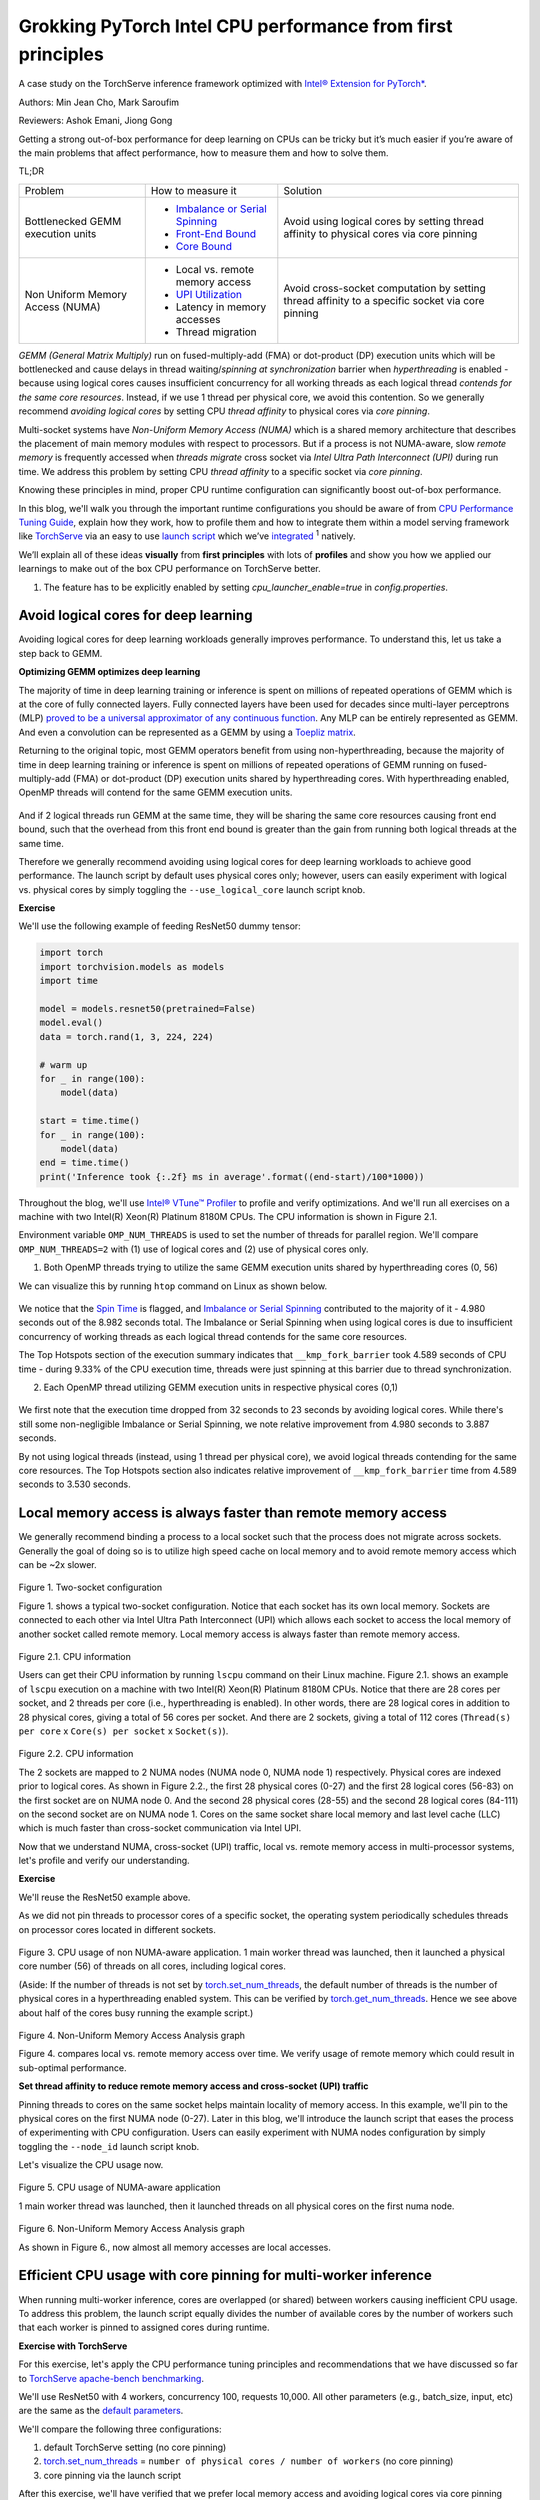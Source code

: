 Grokking PyTorch Intel CPU performance from first principles
============================================================

A case study on the TorchServe inference framework optimized with `Intel® Extension for PyTorch* <https://github.com/intel/intel-extension-for-pytorch>`_.

Authors: Min Jean Cho, Mark Saroufim

Reviewers: Ashok Emani, Jiong Gong 

Getting a strong out-of-box performance for deep learning on CPUs can be tricky but it’s much easier if you’re aware of the main problems that affect performance, how to measure them and how to solve them. 

TL;DR

+-----------------------------------+------------------------------------------------------------------------------------------------------------------------------------------------------------------------------------------------+-------------------------------------------------------------------------------------------------+
| Problem                           | How to measure it                                                                                                                                                                              | Solution                                                                                        |
+-----------------------------------+------------------------------------------------------------------------------------------------------------------------------------------------------------------------------------------------+-------------------------------------------------------------------------------------------------+
| Bottlenecked GEMM execution units | - `Imbalance or Serial Spinning <https://www.intel.com/content/www/us/en/develop/documentation/vtune-help/top/reference/cpu-metrics-reference/spin-time/imbalance-or-serial-spinning-1.html>`_ | Avoid using logical cores by setting thread affinity to physical cores via core pinning         |
|                                   | - `Front-End Bound <https://www.intel.com/content/www/us/en/develop/documentation/vtune-help/top/reference/cpu-metrics-reference/front-end-bound.html>`_                                       |                                                                                                 |
|                                   | - `Core Bound <https://www.intel.com/content/www/us/en/develop/documentation/vtune-help/top/reference/cpu-metrics-reference/back-end-bound.html>`_                                             |                                                                                                 |
+-----------------------------------+------------------------------------------------------------------------------------------------------------------------------------------------------------------------------------------------+-------------------------------------------------------------------------------------------------+
| Non Uniform Memory Access (NUMA)  | - Local vs. remote memory access                                                                                                                                                               | Avoid cross-socket computation by setting thread affinity to a specific socket via core pinning |
|                                   | - `UPI Utilization <https://www.intel.com/content/www/us/en/develop/documentation/vtune-help/top/reference/cpu-metrics-reference/memory-bound/dram-bound/upi-utilization-bound.html>`_         |                                                                                                 |
|                                   | - Latency in memory accesses                                                                                                                                                                   |                                                                                                 |
|                                   | - Thread migration                                                                                                                                                                             |                                                                                                 |
+-----------------------------------+------------------------------------------------------------------------------------------------------------------------------------------------------------------------------------------------+-------------------------------------------------------------------------------------------------+

*GEMM (General Matrix Multiply)* run on fused-multiply-add (FMA) or dot-product (DP) execution units which will be bottlenecked and cause delays in thread waiting/*spinning at synchronization* barrier when *hyperthreading* is enabled - because using logical cores causes insufficient concurrency for all working threads as each logical thread *contends for the same core resources*. Instead, if we use 1 thread per physical core, we avoid this contention. So we generally recommend *avoiding logical cores* by setting CPU *thread affinity* to physical cores via *core pinning*.  

Multi-socket systems have *Non-Uniform Memory Access (NUMA)* which is a shared memory architecture that describes the placement of main memory modules with respect to processors. But if a process is not NUMA-aware, slow *remote memory* is frequently accessed when *threads migrate* cross socket via *Intel Ultra Path Interconnect (UPI)* during run time. We address this problem by setting CPU *thread affinity* to a specific socket via *core pinning*.  

Knowing these principles in mind, proper CPU runtime configuration can significantly boost out-of-box performance. 

In this blog, we'll walk you through the important runtime configurations you should be aware of from `CPU Performance Tuning Guide <https://pytorch.org/tutorials/recipes/recipes/tuning_guide.html#cpu-specific-optimizations>`_, explain how they work, how to profile them and how to integrate them within a model serving framework like `TorchServe <https://github.com/pytorch/serve>`_ via an easy to use `launch script <https://github.com/intel/intel-extension-for-pytorch/blob/master/docs/tutorials/performance_tuning/launch_script.md>`_ which we’ve `integrated <https://github.com/pytorch/serve/pull/1354>`_ :superscript:`1` natively.

We’ll explain all of these ideas :strong:`visually` from :strong:`first principles` with lots of :strong:`profiles` and show you how we applied our learnings to make out of the box CPU performance on TorchServe better. 

1. The feature has to be explicitly enabled by setting *cpu_launcher_enable=true* in *config.properties*.

Avoid logical cores for deep learning 
~~~~~~~~~~~~~~~~~~~~~~~~~~~~~~~~~~~~~

Avoiding logical cores for deep learning workloads generally improves performance. To understand this, let us take a step back to GEMM. 

:strong:`Optimizing GEMM optimizes deep learning`

The majority of time in deep learning training or inference is spent on millions of repeated operations of GEMM which is at the core of fully connected layers. Fully connected layers have been used for decades since multi-layer perceptrons (MLP) `proved to be a universal approximator of any continuous function <https://en.wikipedia.org/wiki/Universal_approximation_theorem>`_. Any MLP can be entirely represented as GEMM. And even a convolution can be represented as a GEMM by using a `Toepliz matrix <https://en.wikipedia.org/wiki/Toeplitz_matrix>`_. 

Returning to the original topic, most GEMM operators benefit from using non-hyperthreading, because the majority of time in deep learning training or inference is spent on millions of repeated operations of GEMM running on fused-multiply-add (FMA) or dot-product (DP) execution units shared by hyperthreading cores. With hyperthreading enabled, OpenMP threads will contend for the same GEMM execution units.

.. figure:: /_static/img/torchserve-ipex-images/1_.png
   :width: 70%
   :align: center
   
And if 2 logical threads run GEMM at the same time, they will be sharing the same core resources causing front end bound, such that the overhead from this front end bound is greater than the gain from running both logical threads at the same time. 

Therefore we generally recommend avoiding using logical cores for deep learning workloads to achieve good performance. The launch script by default uses physical cores only; however, users can easily experiment with logical vs. physical cores by simply toggling the ``--use_logical_core`` launch script knob.

:strong:`Exercise`

We'll use the following example of feeding ResNet50 dummy tensor:

.. code:: python

    import torch
    import torchvision.models as models
    import time
 
    model = models.resnet50(pretrained=False)
    model.eval()
    data = torch.rand(1, 3, 224, 224)
 
    # warm up
    for _ in range(100):
        model(data)
 
    start = time.time()
    for _ in range(100):
        model(data)
    end = time.time()
    print('Inference took {:.2f} ms in average'.format((end-start)/100*1000))

Throughout the blog, we'll use `Intel® VTune™ Profiler <https://www.intel.com/content/www/us/en/developer/tools/oneapi/vtune-profiler.html#gs.v4egjg>`_ to profile and verify optimizations. And we'll run all exercises on a machine with two Intel(R) Xeon(R) Platinum 8180M CPUs. The CPU information is shown in Figure 2.1. 

Environment variable ``OMP_NUM_THREADS`` is used to set the number of threads for parallel region. We'll compare ``OMP_NUM_THREADS=2`` with (1) use of logical cores and (2) use of physical cores only. 

(1) Both OpenMP threads trying to utilize the same GEMM execution units shared by hyperthreading cores (0, 56)

We can visualize this by running ``htop`` command on Linux as shown below.

.. figure:: /_static/img/torchserve-ipex-images/2.png
   :width: 100%
   :align: center


.. figure:: /_static/img/torchserve-ipex-images/3.png
   :width: 100%
   :align: center

We notice that the `Spin Time <https://www.intel.com/content/www/us/en/develop/documentation/vtune-help/top/reference/cpu-metrics-reference/spin-time.html>`_ is flagged, and `Imbalance or Serial Spinning <https://www.intel.com/content/www/us/en/develop/documentation/vtune-help/top/reference/cpu-metrics-reference/spin-time/imbalance-or-serial-spinning-1.html>`_ contributed to the majority of it - 4.980 seconds out of the 8.982 seconds total. The Imbalance or Serial Spinning when using logical cores is due to insufficient concurrency of working threads as each logical thread contends for the same core resources. 

The Top Hotspots section of the execution summary indicates that ``__kmp_fork_barrier`` took 4.589 seconds of CPU time - during 9.33% of the CPU execution time, threads were just spinning at this barrier due to thread synchronization.  

(2) Each OpenMP thread utilizing GEMM execution units in respective physical cores (0,1) 


.. figure:: /_static/img/torchserve-ipex-images/4.png
   :width: 80%
   :align: center
 

.. figure:: /_static/img/torchserve-ipex-images/5.png
   :width: 80%
   :align: center
   
We first note that the execution time dropped from 32 seconds to 23 seconds by avoiding logical cores. While there's still some non-negligible Imbalance or Serial Spinning, we note relative improvement from 4.980 seconds to 3.887 seconds. 

By not using logical threads (instead, using 1 thread per physical core), we avoid logical threads contending for the same core resources. The Top Hotspots section also indicates relative improvement of ``__kmp_fork_barrier`` time from 4.589 seconds to 3.530 seconds. 

Local memory access is always faster than remote memory access 
~~~~~~~~~~~~~~~~~~~~~~~~~~~~~~~~~~~~~~~~~~~~~~~~~~~~~~~~~~~~~~

We generally recommend binding a process to a local socket such that the process does not migrate across sockets. Generally the goal of doing so is to utilize high speed cache on local memory and to avoid remote memory access which can be ~2x slower. 


.. figure:: /_static/img/torchserve-ipex-images/6.png
   :width: 80%
   :align: center
Figure 1. Two-socket configuration 

Figure 1. shows a typical two-socket configuration. Notice that each socket has its own local memory. Sockets are connected to each other via Intel Ultra Path Interconnect (UPI) which allows each socket to access the local memory of another socket called remote memory. Local memory access is always faster than remote memory access. 

.. figure:: /_static/img/torchserve-ipex-images/7.png
   :width: 50%
   :align: center
Figure 2.1. CPU information 

Users can get their CPU information by running ``lscpu`` command on their Linux machine. Figure 2.1. shows an example of ``lscpu``  execution on a machine with two Intel(R) Xeon(R) Platinum 8180M CPUs. Notice that there are 28 cores per socket, and 2 threads per core (i.e., hyperthreading is enabled). In other words, there are 28 logical cores in addition to 28 physical cores, giving a total of 56 cores per socket. And there are 2 sockets, giving a total of 112 cores (``Thread(s) per core`` x ``Core(s) per socket`` x ``Socket(s)``). 

.. figure:: /_static/img/torchserve-ipex-images/8.png
   :width: 100%
   :align: center
Figure 2.2. CPU information 

The 2 sockets are mapped to 2 NUMA nodes (NUMA node 0, NUMA node 1) respectively.  Physical cores are indexed prior to logical cores. As shown in Figure 2.2., the first 28 physical cores (0-27) and the first 28 logical cores (56-83) on the first socket are on NUMA node 0. And the second 28 physical cores (28-55) and the second 28 logical cores (84-111) on the second socket are on NUMA node 1. Cores on the same socket share local memory and last level cache (LLC) which is much faster than cross-socket communication via Intel UPI. 

Now that we understand NUMA, cross-socket (UPI) traffic, local vs. remote memory access in multi-processor systems, let's profile and verify our understanding. 

:strong:`Exercise`

We'll reuse the ResNet50 example above. 

As we did not pin threads to processor cores of a specific socket, the operating system periodically schedules threads on processor cores located in different sockets. 

.. figure:: /_static/img/torchserve-ipex-images/9.gif 
   :width: 100%
   :align: center

Figure 3. CPU usage of non NUMA-aware application. 1 main worker thread was launched, then it launched a physical core number (56) of threads on all cores, including logical cores. 

(Aside: If the number of threads is not set by `torch.set_num_threads <https://pytorch.org/docs/stable/generated/torch.set_num_threads.html>`_, the default number of threads is the number of physical cores in a hyperthreading enabled system. This can be verified by `torch.get_num_threads <https://pytorch.org/docs/stable/generated/torch.get_num_threads.html>`_. Hence we see above about half of the cores busy running the example script.)

.. figure:: /_static/img/torchserve-ipex-images/10.png
   :width: 100%
   :align: center
Figure 4. Non-Uniform Memory Access Analysis graph 


Figure 4. compares local vs. remote memory access over time. We verify usage of remote memory which could result in sub-optimal performance. 

:strong:`Set thread affinity to reduce remote memory access and cross-socket (UPI) traffic`

Pinning threads to cores on the same socket helps maintain locality of memory access. In this example, we'll pin to the physical cores on the first NUMA node (0-27). Later in this blog, we'll introduce the launch script that eases the process of experimenting with CPU configuration. Users can easily experiment with NUMA nodes configuration by simply toggling the ``--node_id`` launch script knob. 

Let's visualize the CPU usage now.

.. figure:: /_static/img/torchserve-ipex-images/11.gif 
   :width: 100%
   :align: center
Figure 5. CPU usage of NUMA-aware application 

1 main worker thread was launched, then it launched threads on all physical cores on the first numa node. 

.. figure:: /_static/img/torchserve-ipex-images/12.png
   :width: 100%
   :align: center
Figure 6. Non-Uniform Memory Access Analysis graph 

As shown in Figure 6., now almost all memory accesses are local accesses. 

Efficient CPU usage with core pinning for multi-worker inference 
~~~~~~~~~~~~~~~~~~~~~~~~~~~~~~~~~~~~~~~~~~~~~~~~~~~~~~~~~~~~~~~~

When running multi-worker inference, cores are overlapped (or shared) between workers causing inefficient CPU usage. To address this problem, the launch script equally divides the number of available cores by the number of workers such that each worker is pinned to assigned cores during runtime. 

:strong:`Exercise with TorchServe`

For this exercise, let's apply the CPU performance tuning principles and recommendations that we have discussed so far to `TorchServe apache-bench benchmarking <https://github.com/pytorch/serve/tree/master/benchmarks#benchmarking-with-apache-bench>`_. 

We'll use ResNet50 with 4 workers, concurrency 100, requests 10,000. All other parameters (e.g., batch_size, input, etc) are the same as the `default parameters <https://github.com/pytorch/serve/blob/master/benchmarks/benchmark-ab.py#L18>`_. 

We'll compare the following three configurations:

(1) default TorchServe setting (no core pinning)

(2) `torch.set_num_threads <https://pytorch.org/docs/stable/generated/torch.set_num_threads.html>`_ = ``number of physical cores / number of workers`` (no core pinning)

(3) core pinning via the launch script 

After this exercise, we'll have verified that we prefer local memory access and avoiding logical cores via core pinning with a real TorchServe use case. 

1. Default TorchServe setting (no core pinning) 
~~~~~~~~~~~~~~~~~~~~~~~~~~~~~~~~~~~~~~~~~~~~~~~

The `base_handler <https://github.com/pytorch/serve/blob/master/ts/torch_handler/base_handler.py>`_ doesn't explicitly set `torch.set_num_threads <https://pytorch.org/docs/stable/generated/torch.set_num_threads.html>`_. Hence the default number of threads is the number of physical CPU cores as described here. Users can check the number of threads by `torch.get_num_threads <https://pytorch.org/docs/stable/generated/torch.get_num_threads.html>`_ in the base_handler. Each of the 4 main worker threads launches a physical core number of threads (56), launching a total of 56x4 = 224 threads, which is more than the total number of cores 112.  Therefore cores are guaranteed to be heavily overlapped with high logical core utilization- multiple workers using multiple cores at the same time. Furthermore, because threads are not affinitized to specific CPU cores, the operating system periodically schedules threads to cores located in different sockets. 

1. CPU usage 

.. figure:: /_static/img/torchserve-ipex-images/13.png
   :width: 100%
   :align: center

4 main worker threads were launched, then each launched a physical core number (56) of threads on all cores, including logical cores.

2. Core Bound stalls

.. figure:: /_static/img/torchserve-ipex-images/14.png
   :width: 80%
   :align: center

We observe a very high Core Bound stall of 88.4%, decreasing pipeline efficiency. Core Bound stalls indicate sub-optimal use of available execution units in the CPU. For example, several GEMM instructions in a row competing for fused-multiply-add (FMA) or dot-product (DP) execution units shared by hyperthreading cores could cause Core Bound stalls. And as described in the previous section, use of logical cores can amplify this problem.


.. figure:: /_static/img/torchserve-ipex-images/15.png
   :width: 40%
   :align: center
   
.. figure:: /_static/img/torchserve-ipex-images/16.png
   :width: 50%
   :align: center
   
An empty pipeline slot not filled with micro-ops (uOps) is attributed to a stall. For example, without core pinning CPU usage may not effectively be on compute but on other operations like thread scheduling from Linux kernel. We see above that ``__sched_yield`` contributed to the majority of the Spin Time.  

3. Thread Migration

Without core pinning, scheduler may migrate thread executing on a core to a different core. Thread migration can disassociate the thread from data that has already been fetched into the caches resulting in longer data access latencies. This problem is exacerbated in NUMA systems when thread migrates across sockets. Data that has been fetched to high speed cache on local memory now becomes remote memory, which is much slower.  

.. figure:: /_static/img/torchserve-ipex-images/17.png
   :width: 50%
   :align: center

Generally the total number of threads should be less than or equal to the total number of threads supported by the core. In the above example, we notice a large number of threads executing on core_51 instead of the expected 2 threads (since hyperthreading is enabled in Intel(R) Xeon(R) Platinum 8180 CPUs) . This indicates thread migration. 

.. figure:: /_static/img/torchserve-ipex-images/18.png
   :width: 80%
   :align: center

Additionally, notice that thread (TID:97097) was executing on a large number of CPU cores, indicating CPU migration. For example, this thread was executing on cpu_81, then migrated to cpu_14, then migrated to cpu_5, and so on. Furthermore, note that this thread migrated cross socket back and forth many times, resulting in very inefficient memory access. For example, this thread executed on cpu_70 (NUMA node 0), then migrated to cpu_100 (NUMA node 1), then migrated to cpu_24 (NUMA node 0). 

4. Non Uniform Memory Access Analysis

.. figure:: /_static/img/torchserve-ipex-images/19.png
   :width: 100%
   :align: center

Compare local vs. remote memory access over time. We observe that about half, 51.09%, of the memory accesses were remote accesses, indicating sub-optimal NUMA configuration. 

2. torch.set_num_threads = ``number of physical cores / number of workers`` (no core pinning) 
~~~~~~~~~~~~~~~~~~~~~~~~~~~~~~~~~~~~~~~~~~~~~~~~~~~~~~~~~~~~~~~~~~~~~~~~~~~~~~~~~~~~~~~~~

For an apple-to-apple comparison with launcher's core pinning, we'll set the number of threads to the number of cores divided by the number of workers (launcher does this internally). Add the following code snippet in the `base_handler <https://github.com/pytorch/serve/blob/master/ts/torch_handler/base_handler.py>`_:

.. code:: python

    torch.set_num_threads(num_physical_cores/num_workers)

As before without core pinning, these threads are not affinitized to specific CPU cores, causing the operating system to periodically schedule threads on cores located in different sockets. 

1. CPU usage

.. figure:: /_static/img/torchserve-ipex-images/20.gif 
   :width: 100%
   :align: center
   
4 main worker threads were launched, then each launched a ``num_physical_cores/num_workers`` number (14) of threads on all cores, including logical cores.  

2. Core Bound stalls

.. figure:: /_static/img/torchserve-ipex-images/21.png
   :width: 80%
   :align: center
   
Although the percentage of Core Bound stalls has decreased from 88.4% to 73.5%, the Core Bound is still very high.

.. figure:: /_static/img/torchserve-ipex-images/22.png
   :width: 40%
   :align: center

.. figure:: /_static/img/torchserve-ipex-images/23.png
   :width: 50%
   :align: center

3. Thread Migration

.. figure:: /_static/img/torchserve-ipex-images/24.png
   :width: 75%
   :align: center
   
Similar as before, without core pinning thread (TID:94290) was executing on a large number of CPU cores, indicating CPU migration. We notice again cross-socket thread migration, resulting in very inefficient memory access. For example, this thread executed on cpu_78 (NUMA node 0), then migrated to cpu_108 (NUMA node 1). 

4. Non Uniform Memory Access Analysis

.. figure:: /_static/img/torchserve-ipex-images/25.png
   :width: 100%
   :align: center

Although an improvement from the original 51.09%, still 40.45% of memory access is remote, indicating sub-optimal NUMA configuration. 

3. launcher core pinning
~~~~~~~~~~~~~~~~~~~~~~~~
Launcher will internally equally distribute physical cores to workers, and bind them to each worker. As a reminder, launcher by default uses physical cores only. In this example, launcher will bind worker 0 to cores 0-13 (NUMA node 0), worker 1 to cores 14-27 (NUMA node 0), worker 2 to cores 28-41 (NUMA node 1), and worker 3 to cores 42-55 (NUMA node 1). Doing so ensures that cores are not overlapped among workers and avoids logical core usage. 

1. CPU usage

.. figure:: /_static/img/torchserve-ipex-images/26.gif 
   :width: 100%
   :align: center
   
4 main worker threads were launched, then each launched a `num_physical_cores/num_workers number` number (14) of threads affinitized to the assigned physical cores.

2. Core Bound stalls

.. figure:: /_static/img/torchserve-ipex-images/27.png
   :width: 80%
   :align: center
   
Core Bound stalls has decreased significantly from the original 88.4% to 46.2% - almost a 2x improvement. 

.. figure:: /_static/img/torchserve-ipex-images/28.png
   :width: 40%
   :align: center
   
.. figure:: /_static/img/torchserve-ipex-images/29.png
   :width: 50%
   :align: center

We verify that with core binding, most CPU time is effectively used on compute - Spin Time of 0.256s.  

3. Thread Migration

.. figure:: /_static/img/torchserve-ipex-images/30.png
   :width: 100%
   :align: center
   
We verify that `OMP Primary Thread #0` was bound to assigned physical cores (42-55), and did not migrate cross-socket. 

4. Non Uniform Memory Access Analysis

.. figure:: /_static/img/torchserve-ipex-images/31.png
   :width: 100%
   :align: center
   
Now almost all, 89.52%, memory accesses are local accesses. 

Conclusion
~~~~~~~~~~

In this blog, we've showcased that properly setting your CPU runtime configuration can significantly boost out-of-box CPU performance. 

We have walked through some general CPU performance tuning principles and recommendations:

- In a hyperthreading enabled system, avoid logical cores by setting thread affinity to physical cores only via core pinning.
- In a multi-socket system with NUMA, avoid cross-socket remote memory access by setting thread affinity to a specific socket via core pinning. 

We have visually explained these ideas from first principles and have verified the performance boost with profiling. And finally, we have applied all of our learnings to TorchServe to boost out-of-box TorchServe CPU performance.  

These principles can be automatically configured via an easy to use launch script which has already been integrated into TorchServe. 

For interested readers, please check out the following documents:

- `CPU specific optimizations <https://pytorch.org/tutorials/recipes/recipes/tuning_guide.html#cpu-specific-optimizations>`_
- `Maximize Performance of Intel® Software Optimization for PyTorch* on CPU <https://www.intel.com/content/www/us/en/developer/articles/technical/how-to-get-better-performance-on-pytorchcaffe2-with-intel-acceleration.html>`_
- `Performance Tuning Guide <https://intel.github.io/intel-extension-for-pytorch/tutorials/performance_tuning/tuning_guide.html>`_
- `Launch Script Usage Guide <https://intel.github.io/intel-extension-for-pytorch/tutorials/performance_tuning/launch_script.html>`_
- `Top-down Microarchitecture Analysis Method <https://www.intel.com/content/www/us/en/develop/documentation/vtune-cookbook/top/methodologies/top-down-microarchitecture-analysis-method.html>`_
- `Configuring oneDNN for Benchmarking <https://oneapi-src.github.io/oneDNN/dev_guide_performance_settings.html#benchmarking-settings>`_
- `Intel® VTune™ Profiler <https://www.intel.com/content/www/us/en/developer/tools/oneapi/vtune-profiler.html#gs.tcbgpa>`_
- `Intel® VTune™ Profiler User Guide <https://www.intel.com/content/www/us/en/develop/documentation/vtune-help/top.html>`_

And stay tuned for a follow-up posts on optimized kernels on CPU via `Intel® Extension for PyTorch* <https://github.com/intel/intel-extension-for-pytorch>`_ and advanced launcher configurations such as memory allocator.

Acknowledgement 
~~~~~~~~~~~~~~~

We would like to thank Ashok Emani (Intel) and Jiong Gong (Intel) for their immense guidance and support, and thorough feedback and reviews throughout many steps of this blog. We would also like to thank Hamid Shojanazeri (Meta), Li Ning (AWS) and Jing Xu (Intel) for helpful feedback in code review. And Suraj Subramanian (Meta) and Geeta Chauhan (Meta) for helpful feedback on the blog. 
